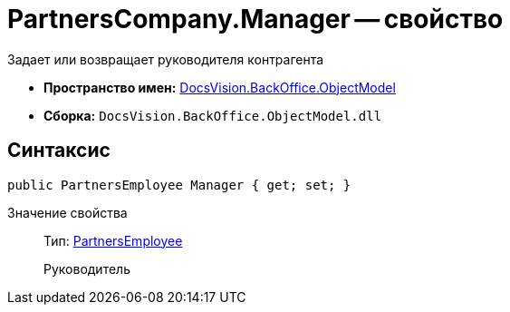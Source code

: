 = PartnersCompany.Manager -- свойство

Задает или возвращает руководителя контрагента

* *Пространство имен:* xref:api/DocsVision/Platform/ObjectModel/ObjectModel_NS.adoc[DocsVision.BackOffice.ObjectModel]
* *Сборка:* `DocsVision.BackOffice.ObjectModel.dll`

== Синтаксис

[source,csharp]
----
public PartnersEmployee Manager { get; set; }
----

Значение свойства::
Тип: xref:api/DocsVision/BackOffice/ObjectModel/PartnersEmployee_CL.adoc[PartnersEmployee]
+
Руководитель
